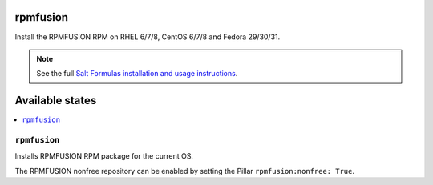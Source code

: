 rpmfusion
====

Install the RPMFUSION RPM on RHEL 6/7/8, CentOS 6/7/8 and Fedora 29/30/31.

.. note::

    See the full `Salt Formulas installation and usage instructions
    <http://docs.saltstack.com/en/latest/topics/development/conventions/formulas.html>`_.

Available states
================

.. contents::
    :local:

``rpmfusion``
--------

Installs RPMFUSION RPM package for the current OS.

The RPMFUSION nonfree repository can be enabled by setting the Pillar ``rpmfusion:nonfree: True``.
